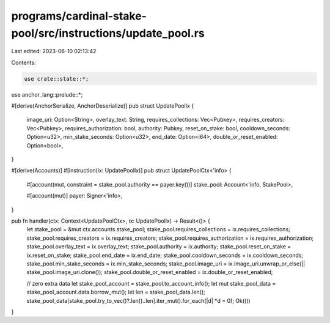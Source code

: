 programs/cardinal-stake-pool/src/instructions/update_pool.rs
============================================================

Last edited: 2023-06-10 02:13:42

Contents:

.. code-block:: rs

    use crate::state::*;
use anchor_lang::prelude::*;

#[derive(AnchorSerialize, AnchorDeserialize)]
pub struct UpdatePoolIx {
    image_uri: Option<String>,
    overlay_text: String,
    requires_collections: Vec<Pubkey>,
    requires_creators: Vec<Pubkey>,
    requires_authorization: bool,
    authority: Pubkey,
    reset_on_stake: bool,
    cooldown_seconds: Option<u32>,
    min_stake_seconds: Option<u32>,
    end_date: Option<i64>,
    double_or_reset_enabled: Option<bool>,
}

#[derive(Accounts)]
#[instruction(ix: UpdatePoolIx)]
pub struct UpdatePoolCtx<'info> {
    #[account(mut, constraint = stake_pool.authority == payer.key())]
    stake_pool: Account<'info, StakePool>,

    #[account(mut)]
    payer: Signer<'info>,
}

pub fn handler(ctx: Context<UpdatePoolCtx>, ix: UpdatePoolIx) -> Result<()> {
    let stake_pool = &mut ctx.accounts.stake_pool;
    stake_pool.requires_collections = ix.requires_collections;
    stake_pool.requires_creators = ix.requires_creators;
    stake_pool.requires_authorization = ix.requires_authorization;
    stake_pool.overlay_text = ix.overlay_text;
    stake_pool.authority = ix.authority;
    stake_pool.reset_on_stake = ix.reset_on_stake;
    stake_pool.end_date = ix.end_date;
    stake_pool.cooldown_seconds = ix.cooldown_seconds;
    stake_pool.min_stake_seconds = ix.min_stake_seconds;
    stake_pool.image_uri = ix.image_uri.unwrap_or_else(|| stake_pool.image_uri.clone());
    stake_pool.double_or_reset_enabled = ix.double_or_reset_enabled;

    // zero extra data
    let stake_pool_account = stake_pool.to_account_info();
    let mut stake_pool_data = stake_pool_account.data.borrow_mut();
    let len = stake_pool_data.len();
    stake_pool_data[stake_pool.try_to_vec()?.len()..len].iter_mut().for_each(|d| *d = 0);
    Ok(())
}


